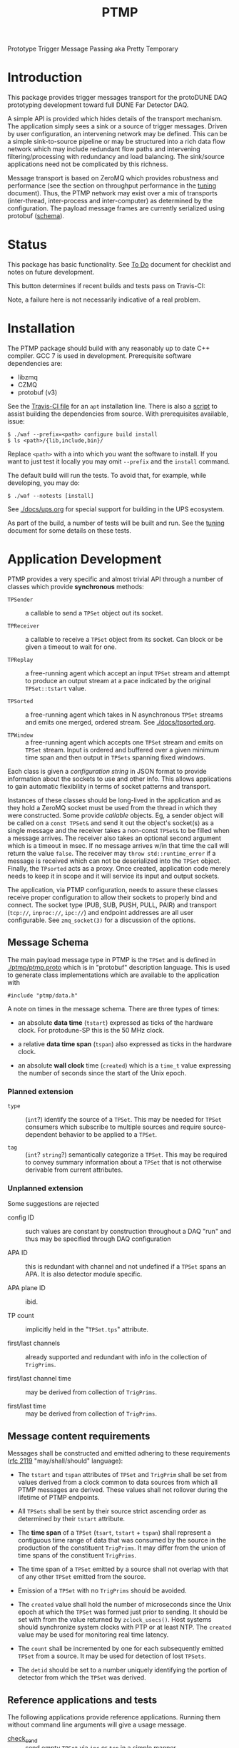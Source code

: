 #+title: PTMP

Prototype Trigger Message Passing aka Pretty Temporary

* Introduction 

This package provides trigger messages transport for the protoDUNE DAQ
prototyping development toward full DUNE Far Detector DAQ.

A simple API is provided which hides details of the transport
mechanism.  The application simply sees a sink or a source of trigger
messages.  Driven by user configuration, an intervening network may be
defined.  This can be a simple sink-to-source pipeline or may be
structured into a rich data flow network which may include redundant
flow paths and intervening filtering/processing with redundancy and
load balancing.  The sink/source applications need not be complicated
by this richness.

Message transport is based on ZeroMQ which provides robustness and
performance (see the section on throughput performance in the [[./docs/tuning.org][tuning]]
document).  Thus, the PTMP network may exist over a mix of transports
(inter-thread, inter-process and inter-computer) as determined by the
configuration.  The payload message frames are currently serialized
using protobuf ([[./ptmp/ptmp.proto][schema]]).


* Status

This package has basic functionality.  See [[./docs/todo.org][To Do]] document for checklist
and notes on future development. 

This button determines if recent builds and tests pass on Travis-CI:

[[https://travis-ci.org/brettviren/ptmp][file:https://travis-ci.org/brettviren/ptmp.svg]]

Note, a failure here is not necessarily indicative of a real problem.

* Installation 

The PTMP package should build with any reasonably up to date C++
compiler.  GCC 7 is used in development.  Prerequisite software
dependencies are:

- libzmq
- CZMQ
- protobuf (v3)

See the [[./.travis.yml][Travis-CI file]] for an ~apt~ installation line.  There is also a
[[./installdeps.sh][script]] to assist building the dependencies from source.  With
prerequisites available, issue:

#+BEGIN_EXAMPLE
  $ ./waf --prefix=<path> configure build install
  $ ls <path>/{lib,include,bin}/
#+END_EXAMPLE 

Replace ~<path>~ with a into which you want the software to install.  If
you want to just test it locally you may omit ~--prefix~ and the ~install~
command.

The default build will run the tests.  To avoid that, for example,
while developing, you may do:

#+BEGIN_EXAMPLE
  $ ./waf --notests [install]
#+END_EXAMPLE 


See [[./docs/ups.org]] for special support for building in the UPS
ecosystem.

As part of the build, a number of tests will be built and run.  See
the [[./docs/tuning.org][tuning]] document for some details on these tests.

* Application Development

PTMP provides a very specific and almost trivial API through a number
of classes which provide *synchronous* methods:

- ~TPSender~ :: a callable to send a ~TPSet~ object out its socket.

- ~TPReceiver~ :: a callable to receive a ~TPSet~ object from its socket.
                  Can block or be given a timeout to wait for one.

- ~TPReplay~ :: a free-running agent which accept an input ~TPSet~ stream
                and attempt to produce an output stream at a pace
                indicated by the original ~TPSet::tstart~ value.

- ~TPSorted~ :: a free-running agent which takes in N asynchronous ~TPSet~
                streams and emits one merged, ordered stream.  See
                [[./docs/tpsorted.org]].

- ~TPWindow~ :: a free-running agent which accepts one ~TPSet~ stream and
                emits on ~TPSet~ stream.  Input is ordered and buffered
                over a given minimum time span and then output in
                ~TPSets~ spanning fixed windows.

Each class is given a /configuration string/ in JSON format to provide
information about the sockets to use and other info.  This allows
applications to gain automatic flexibility in terms of socket patterns
and transport.  

Instances of these classes should be long-lived in the application and
as they hold a ZeroMQ socket must be used from the thread in which
they were constructed.  Some provide /callable/ objects.  Eg, a sender
object will be called on a ~const TPSet&~ and send it out the object's
socket(s) as a single message and the receiver takes a non-const
~TPSet&~ to be filled when a message arrives.  The receiver also takes
an optional second argument which is a timeout in msec.  If no message
arrives w/in that time the call will return the value ~false~.  The
receiver may ~throw std::runtime_error~ if a message is received which
can not be deserialized into the ~TPSet~ object.  Finally, the ~TPsorted~
acts as a proxy.  Once created, application code merely needs to keep
it in scope and it will service its input and output sockets.  

The application, via PTMP configuration, needs to assure these classes
receive proper configuration to allow their sockets to properly bind
and connect.  The socket type (PUB, SUB, PUSH, PULL, PAIR) and
transport (~tcp://~, ~inproc://~, ~ipc://~) and endpoint addresses are all
user configurable.  See ~zmq_socket(3)~ for a discussion of the options.

** Message Schema

The main payload message type in PTMP is the ~TPSet~ and is defined in
[[./ptmp/ptmp.proto]] which is in "protobuf" description language.  This
is used to generate class implementations which are available to the
application with

#+BEGIN_SRC c++
#include "ptmp/data.h"
#+END_SRC

A note on times in the message schema.  There are three types of times:

- an absolute *data time* (~tstart~) expressed as ticks of the hardware
  clock.  For protodune-SP this is the 50 MHz clock.

- a relative *data time span* (~tspan~) also expressed as ticks in the
  hardware clock.

- an absolute *wall clock* time (~created~) which is a ~time_t~ value
  expressing the number of seconds since the start of the Unix epoch.

*** Planned extension

- ~type~ :: (~int~?) identify the source of a ~TPSet~.  This may be needed
            for ~TPSet~ consumers which subscribe to multiple sources
            and require source-dependent behavior to be applied to a
            ~TPSet~.
            
- ~tag~ :: (~int~? ~string~?) semantically categorize a ~TPSet~.  This may be
           required to convey summary information about a ~TPSet~ that
           is not otherwise derivable from current attributes.

*** Unplanned extension

Some suggestions are rejected

- config ID :: such values are constant by construction throughout a
               DAQ "run" and thus may be specified through DAQ
               configuration

- APA ID :: this is redundant with channel and not undefined if a
            ~TPSet~ spans an APA.  It is also detector module specific.

- APA plane ID :: ibid.

- TP count :: implicitly held in the "~TPSet.tps~" attribute.

- first/last channels :: already supported and redundant with info in the collection of ~TrigPrims~.

- first/last channel time :: may be derived from collection of ~TrigPrims~.

- first/last time :: may be derived from collection of ~TrigPrims~.

** Message content requirements

Messages shall be constructed and emitted adhering to these
requirements ([[https://www.ietf.org/rfc/rfc2119.txt][rfc 2119]] "may/shall/should" language):

- The ~tstart~ and ~tspan~ attributes of ~TPSet~ and ~TrigPrim~ shall be set
  from values derived from a clock common to data sources from which
  all PTMP messages are derived.  These values shall not rollover
  during the lifetime of PTMP endpoints.

- All ~TPSets~ shall be sent by their source strict ascending order as
  determined by their ~tstart~ attribute.

- The *time span* of a ~TPSet~ (~tsart~, ~tstart~ + ~tspan~) shall represent a
  contiguous time range of data that was consumed by the source in the
  production of the constituent ~TrigPrims~.  It may differ from the
  union of time spans of the constituent ~TrigPrims~.

- The time span of a ~TPSet~ emitted by a source shall not overlap with
  that of any other ~TPSet~ emitted from the source.

- Emission of a ~TPSet~ with no ~TrigPrims~ should be avoided.

- The ~created~ value shall hold the number of microseconds since the
  Unix epoch at which the ~TPSet~ was formed just prior to sending.  It
  should be set with from the value returned by ~zclock_usecs()~.  Host
  systems should synchronize system clocks with PTP or at least NTP.
  The ~created~ value may be used for monitoring real time latency.

- The ~count~ shall be incremented by one for each subsequently emitted
  ~TPSet~ from a source.  It may be used for detection of lost ~TPSets~.

- The ~detid~ should be set to a number uniquely identifying the portion
  of detector from which the ~TPSet~ was derived.  

** Reference applications and tests

The following applications provide reference applications.  Running
them without command line arguments will give a usage message.

- [[./test/check_send.cc][check_send]] :: send empty ~TPSet~ via ~ipc~ or ~tcp~ in a simple manner.
- [[./test/check_send.cc][check_send_rates]] :: a more sophisticated version of the above which
     adds a model for inter-message timing variability as well as
     filling ~TPSet~ with some number of actual TPs.
- [[./test/check_recv.cc][check_recv]] :: receive messages via ~ipc~ or ~tcp~.  Works with either senders.
- [[./test/check_sendrecv.cc][check_sendrecv]] :: a self contained sender+receiver that can use
     ~inproc~ as well as ~ipc~ or ~tcp~.

Some of the unit tests run by CI are:

- [[./test/test_sendrecv.sh]] :: run through all combinations of the supported transport and socket patterns for a 1-to-1 test.
- [[./test/test_many_senders.sh]] :: run through all supported transports with a many-to-1 test of PUB/SUB.  Note, this pattern is what a "TC finder" will likely follow.

Application programmers (and possibly their users) should also read
the section [[Configuration]] below.


* Configuration

The PTMP API classes are configured through a string in JSON format.
The JSON object must contain an attribute named ~socket~ which has a
value that is an object.  The ~socket~ object then may have the
following attributes:

- type :: a ZeroMQ socket type name ("PAIR", "PUB", "SUB", etc)
- bind :: an array of addresses in canonical ZeroMQ form that the socket should bind
- connect :: an array of addresses in canonical ZeroMQ form that the socket should connect

An example configuration string for a sender might look like:

#+BEGIN_SRC json
{ 
  "type": "PUB",
  "bind": [ "tcp://127.0.0.1:12345" ]
}
#+END_SRC

An example configuration string for a receiver connecting to two
senders might look like:

#+BEGIN_SRC json
{
  "type": "SUB",
  "connect": [ "tcp://127.0.0.1:12345", "tcp://127.0.0.1:12346" ]
}
#+END_SRC

What follows is some discussion on how selecting a configuration for
the PTMP API classes.  In short, the recommendation is:

- ~TPSender~ :: use type PUB and bind
- ~TPRecevier~ :: use type SUB and connect

** Attachment mode

In principle both ~bind~ and ~connect~ may be given to a single instance
(ZeroMQ supports this) but in practice it's likely best to designate
the *upstream* endpoint to ~bind~.  This makes upstream "server-like" and
downstream "client-like" (although the actual message transmission is
a linear flow, not request/reply).

** Socket type

Probably the two most important considerations in choosing the socket
type are

1) multiplicity and routing pattern
2) behavior when high water mark (HWM) is reached.

*** Multiplicity and Routing Patterns

PAIR sockets form only a 1-to-1 attachment (ZeroMQ 3 needs one
endpoint to ~bind~ before the other ~connect~. ZeroMQ 4 seems to have
removed this restriction).  As there is no multiplicity at either
endpoint there is no routing pattern to consider.  The pair of PAIR
sockets form a bidirectional pipe.

PUSH follows a round-robin distribution of messages to its PULL
endpoints.  Each subsequent message will be sent to the "next"
endpoint in the PUSH's collection.  Only one PULL socket gets any
particular message.

PUB sends a message to all SUB endpoints which has subscribed to the
"topic" of the message.  The topic is simply a prefix match against
the initial bytes of the message.  To receive messages a SUB must
subscribe to topics individually or to all (the empty topic).

** High Water Mark Behavior

In ZeroMQ like any system that transmits data asynchronously there are
data buffers that smooth out the spikes in transmission rate.  ZeroMQ
has both send and receive buffers managed by the sockets.  These
buffers can become full if they reach their high water mark (HWM).

When the HWM is reached one of only two things must happen:

- block :: transmission must halt and the resume when possible
- drop :: transmission must skip data until it can be accepted again

This certainly is not specific to ZeroMQ.  When one hits a full queue,
something's gotta give.  Either you abandon entering the queue or you
must wait where you are until there is again room in the queue.

Of course, one can make the queue larger or employ faster network or
computers.  This will minimize the likelihood of hitting the HWM but
it does not remove the need to design for the eventuality of hitting
it.  Three is no magic and we can not rely on hope.

Each ZeroMQ socket pattern chooses between *block* and *drop* policy.
This policy is thus linked to the multiplicity routing policy
described above.

PUB/SUB will *drop* messages if the HWM is reached.  This is very useful
if the transmission should avoid forcing back pressure onto the PUB
side.  This (along with drop detection) makes most sense for trigger
transmission in protoDUNE and DUNE.  If HWM is reached, we do not want
to "back up" the data flow all the way to the hardware.  We have to
deal with it at the source of the problem.

PAIR, again 1-to-1, blocks.  The HWM is actually the sum of the HWM of
both PAIRs.  Conceptually, it's a pipeline.  If the pipe is full, no
new messages will be added until room is made.

PUSH/PULL blocks.  Each PULL has its own HWM.  A send to PUSH will
continue until all PULL sockets have reached HWM and then further
until the PUSH HWM is reached.




* Tuning and Exception Handling

The document [[./docs/tuning.org][tuning]] collects some information that will help
understand how the PTMP network behaves, where things can be tuned to
meet different goals and also some known features of a high
performance, asynchronous communication network that are best taken
into account.

